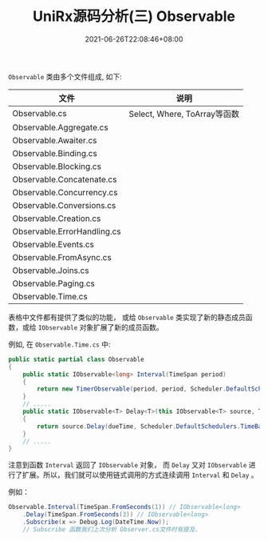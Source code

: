 #+TITLE: UniRx源码分析(三) Observable
#+DATE: 2021-06-26T22:08:46+08:00
#+TAGS[]: Unity UniRx
#+CATEGORIES[]: UniRx源码分析
#+LAYOUT: post
#+OPTIONS: toc:nil
#+DRAFT: true

=Observable= 类由多个文件组成, 如下:

# more

|-----------------------------+------------------------------|
| 文件                        | 说明                         |
|-----------------------------+------------------------------|
| Observable.cs               | Select, Where, ToArray等函数 |
| Observable.Aggregate.cs     |                              |
| Observable.Awaiter.cs       |                              |
| Observable.Binding.cs       |                              |
| Observable.Blocking.cs      |                              |
| Observable.Concatenate.cs   |                              |
| Observable.Concurrency.cs   |                              |
| Observable.Conversions.cs   |                              |
| Observable.Creation.cs      |                              |
| Observable.ErrorHandling.cs |                              |
| Observable.Events.cs        |                              |
| Observable.FromAsync.cs     |                              |
| Observable.Joins.cs         |                              |
| Observable.Paging.cs        |                              |
| Observable.Time.cs          |                              |
|-----------------------------+------------------------------|

表格中文件都有提供了类似的功能， 或给 =Observable= 类实现了新的静态成员函数，或给 =IObservable= 对象扩展了新的成员函数。

例如, 在 =Observable.Time.cs= 中:
#+begin_src csharp
  public static partial class Observable
  {
      public static IObservable<long> Interval(TimeSpan period)
      {
          return new TimerObservable(period, period, Scheduler.DefaultSchedulers.TimeBasedOperations);
      }  
      // .....
      public static IObservable<T> Delay<T>(this IObservable<T> source, TimeSpan dueTime)
      {
          return source.Delay(dueTime, Scheduler.DefaultSchedulers.TimeBasedOperations);
      }
      // .....
  }
#+end_src

注意到函数 =Interval= 返回了 =IObservable= 对象， 而 =Delay= 又对 =IObservable= 进行了扩展。所以，我们就可以使用链式调用的方式连续调用 =Interval= 和 =Delay= 。

例如：
#+begin_src csharp
  Observable.Interval(TimeSpan.FromSeconds(1)) // IObservable<long>
      .Delay(TimeSpan.FromSeconds(3)) // IObservable<long>
      .Subscribe(x => Debug.Log(DateTime.Now));
      // Subscribe 函数我们上次分析 Observer.cs文件时有提及.
#+end_src
